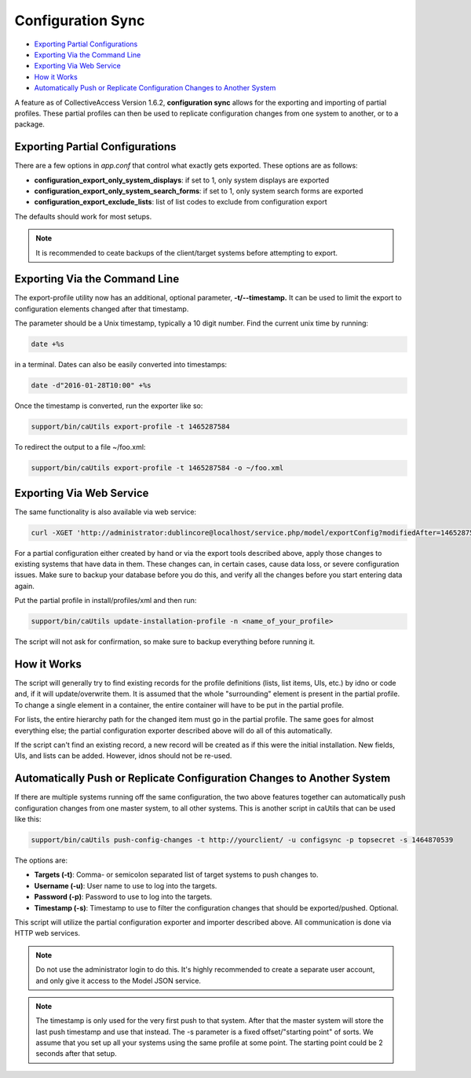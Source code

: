 Configuration Sync
==================

* `Exporting Partial Configurations`_ 
* `Exporting Via the Command Line`_ 
* `Exporting Via Web Service`_ 
* `How it Works`_ 
* `Automatically Push or Replicate Configuration Changes to Another System`_ 

A feature as of CollectiveAccess Version 1.6.2, **configuration sync** allows for the exporting and importing of partial profiles. These partial profiles can then be used to replicate configuration changes from one system to another, or to a package.

Exporting Partial Configurations
--------------------------------

There are a few options in *app.conf* that control what exactly gets exported. These options are as follows:

* **configuration_export_only_system_displays**: if set to 1, only system displays are exported
* **configuration_export_only_system_search_forms**: if set to 1, only system search forms are exported
* **configuration_export_exclude_lists**: list of list codes to exclude from configuration export

The defaults should work for most setups.

.. note:: It is recommended to ceate backups of the client/target systems before attempting to export.

Exporting Via the Command Line
------------------------------

The export-profile utility now has an additional, optional parameter, **-t/--timestamp.** It can be used to limit the export to configuration elements changed after that timestamp. 

The parameter should be a Unix timestamp, typically a 10 digit number. Find the current unix time by running:

.. code-block:: php

   date +%s

in a terminal. Dates can also be easily converted into timestamps:

.. code-block:: php

   date -d"2016-01-28T10:00" +%s

Once the timestamp is converted, run the exporter like so:

.. code-block:: php

   support/bin/caUtils export-profile -t 1465287584

To redirect the output to a file ~/foo.xml:

.. code-block:: php

   support/bin/caUtils export-profile -t 1465287584 -o ~/foo.xml

Exporting Via Web Service
-------------------------

The same functionality is also available via web service:

.. code-block:: php

   curl -XGET 'http://administrator:dublincore@localhost/service.php/model/exportConfig?modifiedAfter=1465287584'

For a partial configuration either created by hand or via the export tools described above, apply those changes to existing systems that have data in them. These changes can, in certain cases, cause data loss, or severe configuration issues. Make sure to backup your database before you do this, and verify all the changes before you start entering data again.

Put the partial profile in install/profiles/xml and then run: 

.. code-block:: php

   support/bin/caUtils update-installation-profile -n <name_of_your_profile>

The script will not ask for confirmation, so make sure to backup everything before running it. 

How it Works
------------

The script will generally try to find existing records for the profile definitions (lists, list items, UIs, etc.) by idno or code and, if it will update/overwrite them. It is assumed that the whole "surrounding" element is present in the partial profile. To change a single element in a container, the entire container will have to be put in the partial profile. 

For lists, the entire hierarchy path for the changed item must go in the partial profile. The same goes for almost everything else; the partial configuration exporter described above will do all of this automatically. 

If the script can't find an existing record, a new record will be created as if this were the initial installation. New fields, UIs, and lists  can be added. However, idnos should not be re-used. 

Automatically Push or Replicate Configuration Changes to Another System
-----------------------------------------------------------------------

If there are multiple systems running off the same configuration, the two above features together can automatically push configuration changes from one master system, to all other systems. This is another script in caUtils that can be used like this:

.. code-block:: php

   support/bin/caUtils push-config-changes -t http://yourclient/ -u configsync -p topsecret -s 1464870539

The options are:

* **Targets (-t)**: Comma- or semicolon separated list of target systems to push changes to.
* **Username (-u)**: User name to use to log into the targets.
* **Password (-p)**: Password to use to log into the targets.
* **Timestamp (-s)**: Timestamp to use to filter the configuration changes that should be exported/pushed. Optional.

This script will utilize the partial configuration exporter and importer described above. All communication is done via HTTP web services.

.. note:: Do not use the administrator login to do this. It's highly recommended to create a separate user account, and only give it access to the Model JSON service.

.. note:: The timestamp is only used for the very first push to that system. After that the master system will store the last push timestamp and use that instead. The -s parameter is a fixed offset/"starting point" of sorts. We assume that you set up all your systems using the same profile at some point. The starting point could be 2 seconds after that setup.





